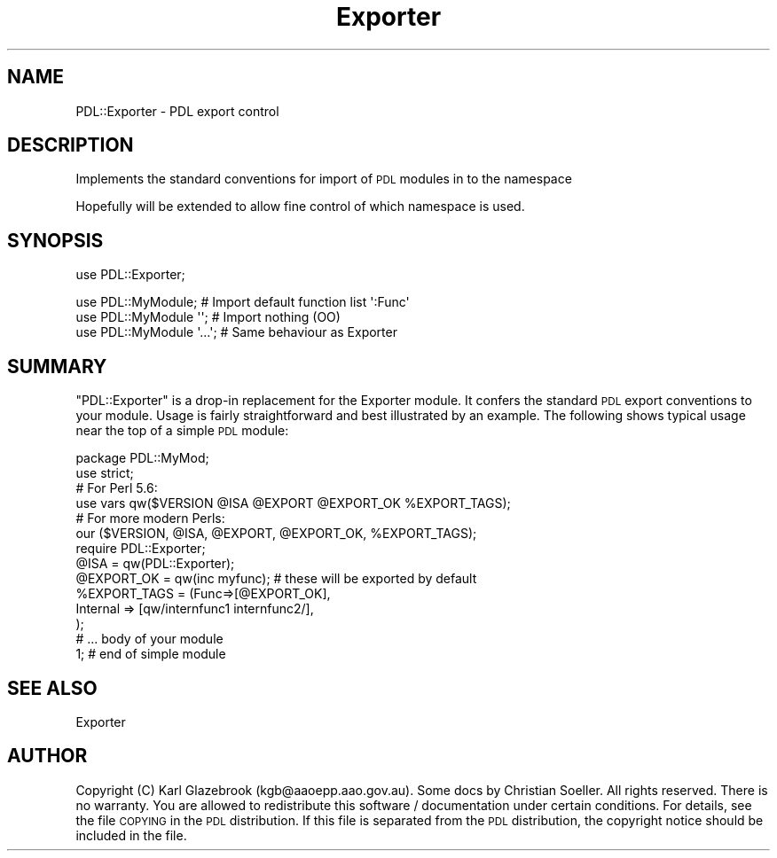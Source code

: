 .\" Automatically generated by Pod::Man 4.11 (Pod::Simple 3.35)
.\"
.\" Standard preamble:
.\" ========================================================================
.de Sp \" Vertical space (when we can't use .PP)
.if t .sp .5v
.if n .sp
..
.de Vb \" Begin verbatim text
.ft CW
.nf
.ne \\$1
..
.de Ve \" End verbatim text
.ft R
.fi
..
.\" Set up some character translations and predefined strings.  \*(-- will
.\" give an unbreakable dash, \*(PI will give pi, \*(L" will give a left
.\" double quote, and \*(R" will give a right double quote.  \*(C+ will
.\" give a nicer C++.  Capital omega is used to do unbreakable dashes and
.\" therefore won't be available.  \*(C` and \*(C' expand to `' in nroff,
.\" nothing in troff, for use with C<>.
.tr \(*W-
.ds C+ C\v'-.1v'\h'-1p'\s-2+\h'-1p'+\s0\v'.1v'\h'-1p'
.ie n \{\
.    ds -- \(*W-
.    ds PI pi
.    if (\n(.H=4u)&(1m=24u) .ds -- \(*W\h'-12u'\(*W\h'-12u'-\" diablo 10 pitch
.    if (\n(.H=4u)&(1m=20u) .ds -- \(*W\h'-12u'\(*W\h'-8u'-\"  diablo 12 pitch
.    ds L" ""
.    ds R" ""
.    ds C` ""
.    ds C' ""
'br\}
.el\{\
.    ds -- \|\(em\|
.    ds PI \(*p
.    ds L" ``
.    ds R" ''
.    ds C`
.    ds C'
'br\}
.\"
.\" Escape single quotes in literal strings from groff's Unicode transform.
.ie \n(.g .ds Aq \(aq
.el       .ds Aq '
.\"
.\" If the F register is >0, we'll generate index entries on stderr for
.\" titles (.TH), headers (.SH), subsections (.SS), items (.Ip), and index
.\" entries marked with X<> in POD.  Of course, you'll have to process the
.\" output yourself in some meaningful fashion.
.\"
.\" Avoid warning from groff about undefined register 'F'.
.de IX
..
.nr rF 0
.if \n(.g .if rF .nr rF 1
.if (\n(rF:(\n(.g==0)) \{\
.    if \nF \{\
.        de IX
.        tm Index:\\$1\t\\n%\t"\\$2"
..
.        if !\nF==2 \{\
.            nr % 0
.            nr F 2
.        \}
.    \}
.\}
.rr rF
.\" ========================================================================
.\"
.IX Title "Exporter 3"
.TH Exporter 3 "2022-02-14" "perl v5.30.0" "User Contributed Perl Documentation"
.\" For nroff, turn off justification.  Always turn off hyphenation; it makes
.\" way too many mistakes in technical documents.
.if n .ad l
.nh
.SH "NAME"
PDL::Exporter \- PDL export control
.SH "DESCRIPTION"
.IX Header "DESCRIPTION"
Implements the standard conventions for
import of \s-1PDL\s0 modules in to the namespace
.PP
Hopefully will be extended to allow fine
control of which namespace is used.
.SH "SYNOPSIS"
.IX Header "SYNOPSIS"
use PDL::Exporter;
.PP
.Vb 3
\& use PDL::MyModule;       # Import default function list \*(Aq:Func\*(Aq
\& use PDL::MyModule \*(Aq\*(Aq;    # Import nothing (OO)
\& use PDL::MyModule \*(Aq...\*(Aq; # Same behaviour as Exporter
.Ve
.SH "SUMMARY"
.IX Header "SUMMARY"
\&\f(CW\*(C`PDL::Exporter\*(C'\fR is a drop-in replacement for the Exporter
module. It confers the standard \s-1PDL\s0 export conventions to your module.
Usage is fairly straightforward and best illustrated by an example. The
following shows typical usage near the top of a simple \s-1PDL\s0 module:
.PP
.Vb 1
\&   package PDL::MyMod;
\&
\&   use strict;
\&   
\&   # For Perl 5.6:
\&   use vars qw($VERSION @ISA @EXPORT @EXPORT_OK %EXPORT_TAGS);
\&   # For more modern Perls:
\&   our ($VERSION, @ISA, @EXPORT, @EXPORT_OK, %EXPORT_TAGS);
\&   
\&   require PDL::Exporter;
\&   
\&   @ISA = qw(PDL::Exporter);
\&   @EXPORT_OK = qw(inc myfunc); # these will be exported by default
\&   %EXPORT_TAGS = (Func=>[@EXPORT_OK],
\&                   Internal => [qw/internfunc1 internfunc2/],
\&                  );
\&   
\&    # ... body of your module
\&   
\&   1; # end of simple module
.Ve
.SH "SEE ALSO"
.IX Header "SEE ALSO"
Exporter
.SH "AUTHOR"
.IX Header "AUTHOR"
Copyright (C) Karl Glazebrook (kgb@aaoepp.aao.gov.au).
Some docs by Christian Soeller.
All rights reserved. There is no warranty. You are allowed
to redistribute this software / documentation under certain
conditions. For details, see the file \s-1COPYING\s0 in the \s-1PDL\s0
distribution. If this file is separated from the \s-1PDL\s0 distribution,
the copyright notice should be included in the file.
